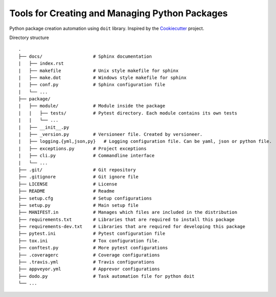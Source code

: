 Tools for Creating and Managing Python Packages
-----------------------------------------------

.. image:: https://badges.gitter.im/pypackage/Lobby.svg
   :alt: Join the chat at https://gitter.im/pypackage/Lobby
   :target: https://gitter.im/pypackage/Lobby?utm_source=badge&utm_medium=badge&utm_campaign=pr-badge&utm_content=badge
Python package creation automation using ``doit`` library. Inspired by the Cookiecutter_ project.

.. _Cookiecutter: https://github.com/audreyr/cookiecutter

Directory structure

::

    .
    ├── docs/                   # Sphinx documentation
    |   ├── index.rst
    |   ├── makefile            # Unix style makefile for sphinx
    |   ├── make.dot            # Windows style makefile for sphinx
    |   ├── conf.py             # Sphinx configuration file
    |   └── ...
    ├── package/
    |   ├── module/             # Module inside the package
    |   |   ├── tests/          # Pytest directory. Each module contains its own tests
    |   |   └── ...
    |   ├── __init__.py
    |   ├── _version.py         # Versioneer file. Created by versioneer.
    |   ├── logging.{yml,json,py}   # Logging configuration file. Can be yaml, json or python file.
    |   ├── exceptions.py       # Project exceptions
    |   ├── cli.py              # Commandline interface
    |   └── ...
    ├── .git/                   # Git repository
    ├── .gitignore              # Git ignore file
    ├── LICENSE                 # License
    ├── README                  # Readme
    ├── setup.cfg               # Setup configurations
    ├── setup.py                # Main setup file
    ├── MANIFEST.in             # Manages which files are included in the distribution
    ├── requirements.txt        # Libraries that are required to install this package
    ├── requirements-dev.txt    # Libraries that are required for developing this package
    ├── pytest.ini              # Pytest configuration file
    ├── tox.ini                 # Tox configuration file.
    ├── conftest.py             # More pytest configurations
    ├── .coveragerc             # Coverage configurations
    ├── .travis.yml             # Travis configurations
    ├── appveyor.yml            # Apprevor configurations
    ├── dodo.py                 # Task automation file for python doit
    └── ...
